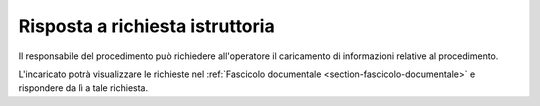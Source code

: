 Risposta a richiesta istruttoria
================================

Il responsabile del procedimento può richiedere all'operatore il caricamento di informazioni relative al procedimento.

L'incaricato potrà visualizzare le richieste nel :ref:`Fascicolo documentale <section-fascicolo-documentale>` e rispondere da lì a tale richiesta.
 